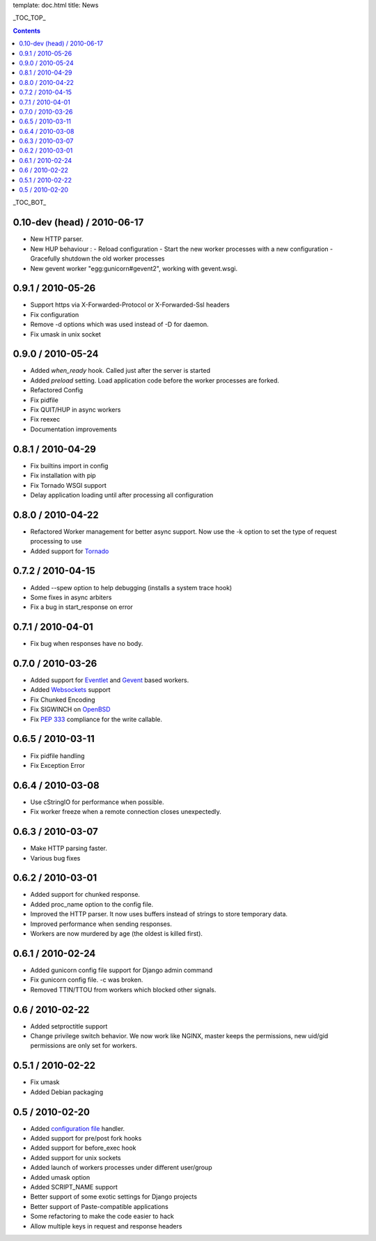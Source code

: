 template: doc.html
title: News

_TOC_TOP_

.. contents::
    :backlinks: top

_TOC_BOT_

0.10-dev (head) / 2010-06-17
----------------------------

- New HTTP parser.
- New HUP behaviour : 
  - Reload configuration
  - Start the new worker processes with a new configuration
  - Gracefully shutdown the old worker processes
- New gevent worker "egg:gunicorn#gevent2", working with gevent.wsgi.
 

0.9.1 / 2010-05-26
------------------

- Support https via X-Forwarded-Protocol or X-Forwarded-Ssl headers
- Fix configuration
- Remove -d options which was used instead of -D for daemon.
- Fix umask in unix socket

0.9.0 / 2010-05-24
------------------

- Added *when_ready* hook. Called just after the server is started 
- Added *preload* setting. Load application code before the worker processes
  are forked.
- Refactored Config
- Fix pidfile
- Fix QUIT/HUP in async workers
- Fix reexec
- Documentation improvements

0.8.1 / 2010-04-29
------------------

- Fix builtins import in config
- Fix installation with pip
- Fix Tornado WSGI support
- Delay application loading until after processing all configuration

0.8.0 / 2010-04-22
------------------

- Refactored Worker management for better async support. Now use the -k option
  to set the type of request processing to use
- Added support for Tornado_


0.7.2 / 2010-04-15
------------------

- Added --spew option to help debugging (installs a system trace hook)
- Some fixes in async arbiters
- Fix a bug in start_response on error

0.7.1 / 2010-04-01
------------------

- Fix bug when responses have no body.

0.7.0 / 2010-03-26
------------------

- Added support for Eventlet_ and Gevent_ based workers.
- Added Websockets_ support
- Fix Chunked Encoding
- Fix SIGWINCH on OpenBSD_
- Fix `PEP 333`_ compliance for the write callable.

0.6.5 / 2010-03-11
------------------

- Fix pidfile handling
- Fix Exception Error

0.6.4 / 2010-03-08
------------------

- Use cStringIO for performance when possible.
- Fix worker freeze when a remote connection closes unexpectedly.

0.6.3 / 2010-03-07
------------------

* Make HTTP parsing faster.
* Various bug fixes

0.6.2 / 2010-03-01
------------------

* Added support for chunked response.
* Added proc_name option to the config file.
* Improved the HTTP parser. It now uses buffers instead of strings to store
  temporary data.
* Improved performance when sending responses.
* Workers are now murdered by age (the oldest is killed first).


0.6.1 / 2010-02-24
------------------

* Added gunicorn config file support for Django admin command
* Fix gunicorn config file. -c was broken.
* Removed TTIN/TTOU from workers which blocked other signals.

0.6 / 2010-02-22
------------------

* Added setproctitle support
* Change privilege switch behavior. We now work like NGINX, master keeps the
  permissions, new uid/gid permissions are only set for workers.

0.5.1 / 2010-02-22
------------------

* Fix umask
* Added Debian packaging

0.5 / 2010-02-20 
----------------

* Added `configuration file <configuration.html>`_ handler.
* Added support for pre/post fork hooks
* Added support for before_exec hook
* Added support for unix sockets
* Added launch of workers processes under different user/group
* Added umask option
* Added SCRIPT_NAME support
* Better support of some exotic settings for Django projects
* Better support of Paste-compatible applications
* Some refactoring to make the code easier to hack
* Allow multiple keys in request and response headers

.. _Tornado: http://www.tornadoweb.org/
.. _`PEP 333`: http://www.python.org/dev/peps/pep-0333/
.. _Eventlet: http://eventlet.net
.. _Gevent: http://gevent.org
.. _OpenBSD: http://openbsd.org
.. _Websockets: http://dev.w3.org/html5/websockets/
